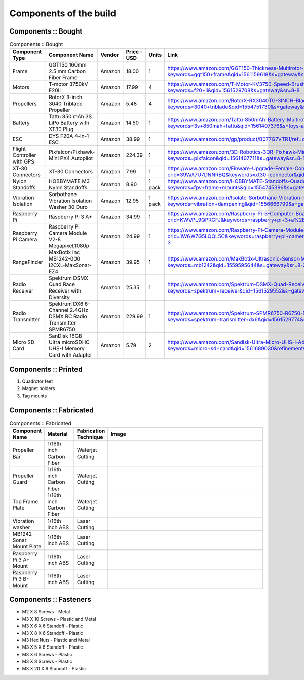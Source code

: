 .. Compact Platform documentation master file, created by
   sphinx-quickstart on Fri Jun 21 15:59:38 2019.
   You can adapt this file completely to your liking, but it should at least
   contain the root `toctree` directive.

========================
Components of the build
========================

.. ==============  =======================================	========= ============== =========
.. Component Type  Component Name                          Vendor    Cost           Units
.. ==============  =======================================	========= ============== =========
.. Frame           GGT150 160mm 2.5 mm Carbon Fiber Frame  Amazon    18             1
.. Motors          fsdfsd                                  Lol       2              2
.. False           sfsdfs                                  sff       3              3
.. True            fdsfsf                                  sds       4              5
.. ==============  =======================================	========= ============== =========

Components :: Bought
------------------------

.. csv-table:: 
   Components :: Bought
   :header: "Component Type", "Component Name", "Vendor", "Price - USD", "Units", "Link"
   :widths: 3, 25, 5,5,3,35

   "Frame", "GGT150 160mm 2.5 mm Carbon Fiber Frame", "Amazon","18.00","1","https://www.amazon.com/GGT150-Thickness-Multirotor-Quadcopter-Accessories/dp/B075SZ7LV8/ref=sr_1_1?keywords=ggt150+frame&qid=1561159618&s=gateway&sr=8-1"
   "Motors", "T-motor 3750kV F20II", "Amazon", "17.99", "4", "https://www.amazon.com/T-Motor-KV3750-Speed-Brushless-Motor/dp/B07R7812Y1/ref=sr_1_8?keywords=f20+ii&qid=1561529708&s=gateway&sr=8-8"
   "Propellers", "RotorX 3-inch 3040 Triblade Propeller", "Amazon", "5.48", "4","https://www.amazon.com/RotorX-RX3040TG-3INCH-Blade-Propellers/dp/B07BLP6RZF/ref=sr_1_fkmrnull_3?keywords=3040+triblade&qid=1554751730&s=gateway&sr=8-3-fkmrnull"
   "Battery", "Tattu 850 mAh 3S LiPo Battery with XT30 Plug", "Amazon", "14.50", "1","https://www.amazon.com/Tattu-850mAh-Battery-Multirotor-Quadcopter/dp/B07576XLBX/ref=sr_1_3?keywords=3s+850mah+tattu&qid=1561407376&s=toys-and-games&sr=1-3"
   "ESC", "DYS F20A 4-in-1 ESC", "Amazon", "38.99", "1", "https://www.amazon.com/gp/product/B077G7VTR1/ref=oh_aui_detailpage_o06_s01?ie=UTF8&th=1"
   "Flight Controller with GPS", "Pixfalcon/Pixhawk-Mini PX4 Autopilot", "Amazon", "224.39","1","https://www.amazon.com/3D-Robotics-3DR-Pixhawk-Mini/dp/B071YD56FM/ref=sr_1_1?keywords=pixfalcon&qid=1561407711&s=gateway&sr=8-1"
   "XT-30 Connectors", "XT-30 Connectors", "Amazon", "7.99","1","https://www.amazon.com/Finware-Upgrade-Female-Connectors-Battery/dp/B074S7NH3H/ref=sr_1_3?crid=39WA7U7DNNRBQ&keywords=xt30+connector&qid=1554764439&s=gateway&sprefix=xt30+conn%2Caps%2C140&sr=8-3"
   "Nylon Standoffs","HOBBYMATE M3 Nylon Standoffs", "Amazon", "8.90","1 pack","https://www.amazon.com/HOBBYMATE-Standoffs-Quadcopter-Building-Motherboard/dp/B01I0SORIE/ref=sr_1_8?keywords=fpv+frame+mounts&qid=1554745396&s=gateway&sr=8-8"
   "Vibration Isolation", "Sorbothane Vibration Isolation Washer 30 Duro", "Amazon","12.95", "1 pack","https://www.amazon.com/Isolate-Sorbothane-Vibration-Isolation-Washer/dp/B019O43DVA/ref=sr_1_11_sspa?keywords=vibration+dampening&qid=1556666799&s=gateway&sr=8-11-spons&psc=1"
   "Raspberry Pi", "Raspberry Pi 3 A+", "Amazon","34.99","1", "https://www.amazon.com/Raspberry-Pi-3-Computer-Board/dp/B07KKBCXLY/ref=sr_1_4?crid=KWVPL9QPRGFJ&keywords=raspberry+pi+3+a%2B&qid=1561069338&s=gateway&sprefix=raspberr%2Caps%2C208&sr=8-4"
   "Raspberry Pi Camera","Raspberry Pi Camera Module V2-8 Megapixel,1080p","Amazon","24.99","1","https://www.amazon.com/Raspberry-Pi-Camera-Module-Megapixel/dp/B01ER2SKFS/ref=sr_1_3?crid=1W6W7G5LQQL5C&keywords=raspberry+pi+camera&qid=1559078176&s=gateway&sprefix=raspberry+pi+ca%2Caps%2C130&sr=8-3"
   "RangeFinder","MaxBotix Inc MB1242-000 I2CXL-MaxSonar-EZ4","Amazon","39.95","1", "https://www.amazon.com/MaxBotix-Ultrasonic-Sensor-MB1242-000-I2CXL-MaxSonar-EZ4/dp/B07F1V6GQ1/ref=sr_1_2?keywords=mb1242&qid=1559595644&s=gateway&sr=8-2"
   "Radio Receiver", "Spektrum DSMX Quad Race Receiver with Diversity", "Amazon", "25.35","1","https://www.amazon.com/Spektrum-DSMX-Quad-Receiver-Diversity/dp/B01ABV7K5A/ref=sr_1_3?keywords=spektrum+receiver&qid=1561529552&s=gateway&sr=8-3"
   "Radio Transmitter","Spektrum DX6 6-Channel 2.4GHz DSMX RC Radio Transmitter SPMR6750 ", "Amazon", "229.99", "1", "https://www.amazon.com/Spektrum-SPMR6750-R6750-DX6-Transmitter/dp/B01B9DZ0HY/ref=sr_1_3?keywords=spektrum+transmitter+dx6&qid=1561529774&s=gateway&sr=8-3"
   "Micro SD Card","SanDisk 16GB Ultra microSDHC UHS-I Memory Card with Adapter","Amazon","5.79","2", "https://www.amazon.com/Sandisk-Ultra-Micro-UHS-I-Adapter/dp/B073K14CVB/ref=sr_1_3?keywords=micro+sd+card&qid=1561689030&refinements=p_n_feature_two_browse-bin%3A6518303011&rnid=6518301011&s=pc&sr=1-3"






Components :: Printed
-------------------------

#. Quadrotor feet

#. Magnet holders

#. Tag mounts

Components :: Fabricated
-----------------------------

.. csv-table:: 
   Components :: Fabricated
   :header: "Component Name", "Material", "Fabrication Technique", "Image"
   :widths: 10, 10, 10,55

   "Propeller Bar","1/16th inch Carbon Fiber", "Waterjet Cutting", "
   .. figure::
      ../Images/prop_bar.JPG
      :align: center
      :scale: 10 %"
   "Propeller Guard","1/16th inch Carbon Fiber", "Waterjet Cutting", "
   .. figure::
      ../Images/prop_guard.JPG
      :align: center
      :scale: 10 %"
   "Top Frame Plate","1/16th inch Carbon Fiber", "Waterjet Cutting", "
   .. figure::
      ../Images/1a_1_a.JPG
      :align: center
      :scale: 10 %"
   "Vibration washer","1/16th inch ABS", "Laser Cutting", "
   .. figure::
      ../Images/washer.JPG
      :align: center
      :scale: 10 %"
   "MB1242 Sonar Mount Plate","1/16th inch ABS", "Laser Cutting", "
   .. figure::
      ../Images/MB1242_Plate.JPG
      :align: center
      :scale: 10 %"
   "Raspberry Pi 3 A+ Mount","1/16th inch ABS", "Laser Cutting", "
   .. figure::
      ../Images/PiA_Mount.JPG
      :align: center
      :scale: 10 %"
   "Raspberry Pi 3 B+ Mount","1/16th inch ABS", "Laser Cutting", "
   .. figure::
      ../Images/PiB_Mount.JPG
      :align: center
      :scale: 10 %"


Components :: Fasteners
-------------------------

* M2 X 8 Screws - Metal
* M3 X 10 Screws - Plastic and Metal
* M3 X 6 X 6 Standoff - Plastic
* M3 X 8 X 6 Standoff - Plastic
* M3 Hex Nuts - Plastic and Metal
* M3 X 5 X 6 Standoff - Plastic
* M3 X 6 Screws - Plastic
* M3 X 8 Screws - Plastic
* M3 X 20 X 6 Standoff - Plastic


.. _165 mm Frame: https://www.amazon.com/GGT150-Thickness-Multirotor-Quadcopter-Accessories/dp/B075SZ7LV8/ref=sr_1_1?keywords=ggt150+frame&qid=1561159618&s=gateway&sr=8-1
.. _3 inch Propellers: https://www.amazon.com/RotorX-RX3040TG-3INCH-Blade-Propellers/dp/B07BLP6RZF/ref=sr_1_fkmrnull_3?keywords=3040+triblade&qid=1554751730&s=gateway&sr=8-3-fkmrnull
.. _3750 kV Motors: https://rotorriot.com/products/t-motor-f20ii-3750kv-1408-fpv-racing-motor
